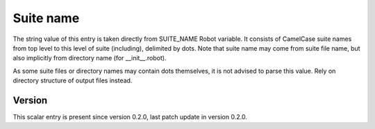 ..
   Copyright (c) 2021 Cisco and/or its affiliates.
   Licensed under the Apache License, Version 2.0 (the "License");
   you may not use this file except in compliance with the License.
   You may obtain a copy of the License at:
..
       http://www.apache.org/licenses/LICENSE-2.0
..
   Unless required by applicable law or agreed to in writing, software
   distributed under the License is distributed on an "AS IS" BASIS,
   WITHOUT WARRANTIES OR CONDITIONS OF ANY KIND, either express or implied.
   See the License for the specific language governing permissions and
   limitations under the License.


Suite name
^^^^^^^^^^

The string value of this entry is taken directly from SUITE_NAME Robot variable.
It consists of CamelCase suite names from top level to this level
of suite (including), delimited by dots. Note that suite name may come from
suite file name, but also implicitly from directory name
(for __init__.robot).

As some suite files or directory names may contain dots themselves,
it is not advised to parse this value.
Rely on directory structure of output files instead.

Version
~~~~~~~

This scalar entry is present since version 0.2.0,
last patch update in version 0.2.0.
